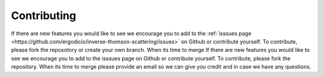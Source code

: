 Contributing
---------------------------------

If there are new features you would like to see we encourage you to add to the :ref:`isssues page <https://github.com/ergodicio/inverse-thomson-scattering/issues>` on Github 
or contribute yourself. To contribute, please fork the reposotory or create your own branch. When its time to merge 
If there are new features you would like to see we encourage you to add to the isssues page on Github 
or contribute yourself. To contribute, please fork the repository. When its time to merge 
please provide an email so we can give you credit and in case we have any questions.
